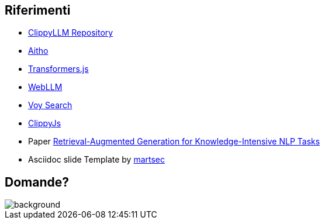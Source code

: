 
== Riferimenti
* https://github.com/Eleirbag89/clippy-llm[ClippyLLM Repository]
* https://aitho.it[Aitho]
* https://huggingface.co/docs/transformers.js/index[Transformers.js]
* https://webllm.mlc.ai/[WebLLM]
* https://github.com/tantaraio/voy[Voy Search]
* https://github.com/pi0/clippyjs[ClippyJs]
* Paper https://arxiv.org/abs/2005.11401[Retrieval-Augmented Generation for Knowledge-Intensive NLP Tasks]
* Asciidoc slide Template by https://github.com/martsec/asciidoc-slides[martsec]


[.white_bg]
== Domande?
image::hal-clippy.gif[background, size=contain]